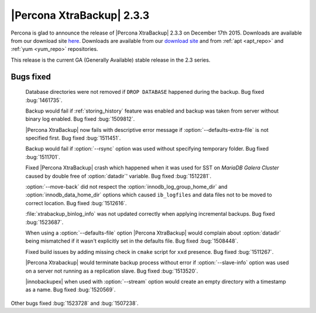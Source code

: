 ============================
 |Percona XtraBackup| 2.3.3
============================

Percona is glad to announce the release of |Percona XtraBackup| 2.3.3 on December 17th 2015. Downloads are available from our download site `here <http://www.percona.com/downloads/XtraBackup/xtrabackup-2.3.3/>`_. Downloads are available from our `download site <http://www.percona.com/downloads/XtraBackup/LATEST/>`_ and from :ref:`apt <apt_repo>` and :ref:`yum <yum_repo>` repositories.

This release is the current GA (Generally Available) stable release in the 2.3 series.

Bugs fixed
----------

 Database directories were not removed if ``DROP DATABASE`` happened during the backup. Bug fixed :bug:`1461735`.

 Backup would fail if :ref:`storing_history` feature was enabled and backup was taken from server without binary log enabled. Bug fixed :bug:`1509812`.

 |Percona XtraBackup| now fails with descriptive error message if :option:`--defaults-extra-file` is not specified first. Bug fixed :bug:`1511451`.

 Backup would fail if :option:`--rsync` option was used without specifying temporary folder. Bug fixed :bug:`1511701`.

 Fixed |Percona XtraBackup| crash which happened when it was used for SST on *MariaDB Galera Cluster* caused by double free of :option:`datadir`' variable. Bug fixed :bug:`1512281`.

 :option:`--move-back` did not respect the :option:`innodb_log_group_home_dir` and :option:`innodb_data_home_dir` options which caused ``ib_logfiles`` and data files not to be moved to correct location. Bug fixed :bug:`1512616`.

 :file:`xtrabackup_binlog_info` was not updated correctly when applying incremental backups. Bug fixed :bug:`1523687`.

 When using a :option:`--defaults-file` option |Percona XtraBackup| would complain about :option:`datadir` being mismatched if it wasn't explicitly set in the defaults file. Bug fixed :bug:`1508448`.

 Fixed build issues by adding missing check in ``cmake`` script for ``xxd`` presence. Bug fixed :bug:`1511267`.

 |Percona Xtrabackup| would terminate backup process without error if :option:`--slave-info` option was used on a server not running as a replication slave. Bug fixed :bug:`1513520`.

 |innobackupex| when used with :option:`--stream` option would create an empty directory with a timestamp as a name. Bug fixed :bug:`1520569`.
 
Other bugs fixed :bug:`1523728` and :bug:`1507238`. 



